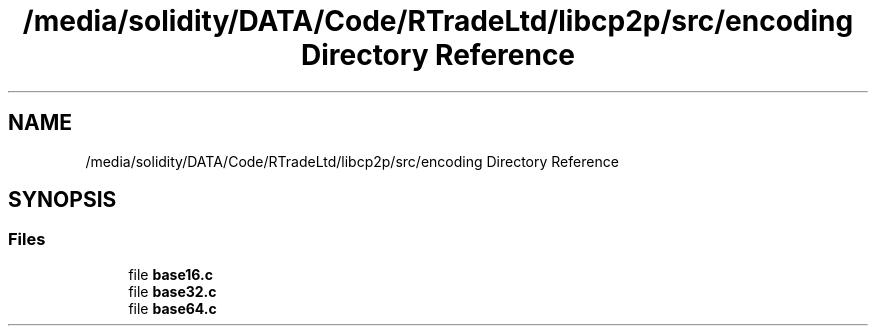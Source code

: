 .TH "/media/solidity/DATA/Code/RTradeLtd/libcp2p/src/encoding Directory Reference" 3 "Thu Jul 23 2020" "libcp2p" \" -*- nroff -*-
.ad l
.nh
.SH NAME
/media/solidity/DATA/Code/RTradeLtd/libcp2p/src/encoding Directory Reference
.SH SYNOPSIS
.br
.PP
.SS "Files"

.in +1c
.ti -1c
.RI "file \fBbase16\&.c\fP"
.br
.ti -1c
.RI "file \fBbase32\&.c\fP"
.br
.ti -1c
.RI "file \fBbase64\&.c\fP"
.br
.in -1c
